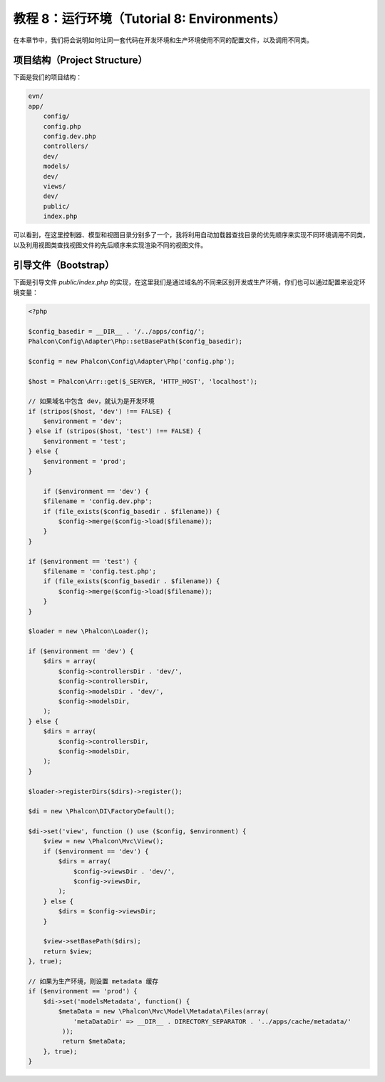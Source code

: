 教程 8：运行环境（Tutorial 8: Environments）
============================================

在本章节中，我们将会说明如何让同一套代码在开发环境和生产环境使用不同的配置文件，以及调用不同类。

项目结构（Project Structure）
-----------------------------
下面是我们的项目结构：

.. code-block:: bash

    evn/
    app/
        config/
        config.php
        config.dev.php
        controllers/
        dev/
        models/
        dev/
        views/
        dev/
        public/
        index.php

可以看到，在这里控制器、模型和视图目录分别多了一个，我将利用自动加载器查找目录的优先顺序来实现不同环境调用不同类，以及利用视图类查找视图文件的先后顺序来实现渲染不同的视图文件。

引导文件（Bootstrap）
---------------------
下面是引导文件 `public/index.php` 的实现，在这里我们是通过域名的不同来区别开发或生产环境，你们也可以通过配置来设定环境变量：

.. code-block:: php

    <?php

    $config_basedir = __DIR__ . '/../apps/config/';
    Phalcon\Config\Adapter\Php::setBasePath($config_basedir);

    $config = new Phalcon\Config\Adapter\Php('config.php');

    $host = Phalcon\Arr::get($_SERVER, 'HTTP_HOST', 'localhost');

    // 如果域名中包含 dev，就认为是开发环境
    if (stripos($host, 'dev') !== FALSE) {
        $environment = 'dev';
    } else if (stripos($host, 'test') !== FALSE) {
        $environment = 'test';
    } else {
        $environment = 'prod';
    }
	
	if ($environment == 'dev') {
        $filename = 'config.dev.php';
        if (file_exists($config_basedir . $filename)) {
            $config->merge($config->load($filename));
        }
    }

    if ($environment == 'test') {
        $filename = 'config.test.php';
        if (file_exists($config_basedir . $filename)) {
            $config->merge($config->load($filename));
        }
    }

    $loader = new \Phalcon\Loader();

    if ($environment == 'dev') {
        $dirs = array(
            $config->controllersDir . 'dev/',
            $config->controllersDir,
            $config->modelsDir . 'dev/',
            $config->modelsDir,
        );
    } else {
        $dirs = array(
            $config->controllersDir,
            $config->modelsDir,
        );
    }

    $loader->registerDirs($dirs)->register();

    $di = new \Phalcon\DI\FactoryDefault();

    $di->set('view', function () use ($config, $environment) {
        $view = new \Phalcon\Mvc\View();
        if ($environment == 'dev') {
            $dirs = array(
                $config->viewsDir . 'dev/',
                $config->viewsDir,
            );
        } else {
            $dirs = $config->viewsDir;
        }

        $view->setBasePath($dirs);
        return $view;
    }, true);

    // 如果为生产环境，则设置 metadata 缓存
    if ($environment == 'prod') {
        $di->set('modelsMetadata', function() {
            $metaData = new \Phalcon\Mvc\Model\Metadata\Files(array(
                'metaDataDir' => __DIR__ . DIRECTORY_SEPARATOR . '../apps/cache/metadata/'
             ));
             return $metaData;
        }, true);
    }
